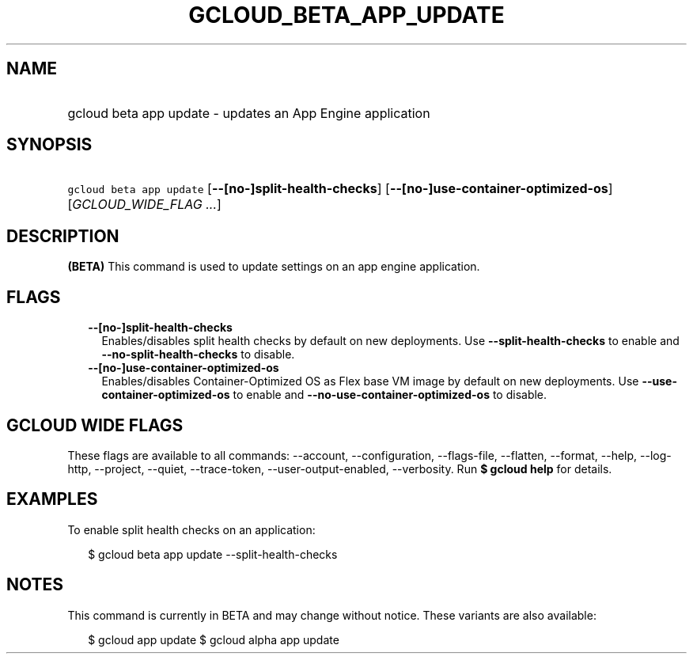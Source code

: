 
.TH "GCLOUD_BETA_APP_UPDATE" 1



.SH "NAME"
.HP
gcloud beta app update \- updates an App Engine application



.SH "SYNOPSIS"
.HP
\f5gcloud beta app update\fR [\fB\-\-[no\-]split\-health\-checks\fR] [\fB\-\-[no\-]use\-container\-optimized\-os\fR] [\fIGCLOUD_WIDE_FLAG\ ...\fR]



.SH "DESCRIPTION"

\fB(BETA)\fR This command is used to update settings on an app engine
application.



.SH "FLAGS"

.RS 2m
.TP 2m
\fB\-\-[no\-]split\-health\-checks\fR
Enables/disables split health checks by default on new deployments. Use
\fB\-\-split\-health\-checks\fR to enable and
\fB\-\-no\-split\-health\-checks\fR to disable.

.TP 2m
\fB\-\-[no\-]use\-container\-optimized\-os\fR
Enables/disables Container\-Optimized OS as Flex base VM image by default on new
deployments. Use \fB\-\-use\-container\-optimized\-os\fR to enable and
\fB\-\-no\-use\-container\-optimized\-os\fR to disable.


.RE
.sp

.SH "GCLOUD WIDE FLAGS"

These flags are available to all commands: \-\-account, \-\-configuration,
\-\-flags\-file, \-\-flatten, \-\-format, \-\-help, \-\-log\-http, \-\-project,
\-\-quiet, \-\-trace\-token, \-\-user\-output\-enabled, \-\-verbosity. Run \fB$
gcloud help\fR for details.



.SH "EXAMPLES"

To enable split health checks on an application:

.RS 2m
$ gcloud beta app update \-\-split\-health\-checks
.RE



.SH "NOTES"

This command is currently in BETA and may change without notice. These variants
are also available:

.RS 2m
$ gcloud app update
$ gcloud alpha app update
.RE

